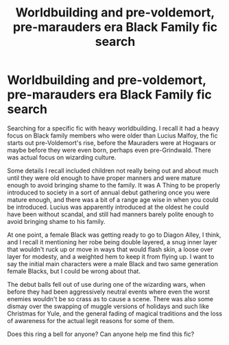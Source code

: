 #+TITLE: Worldbuilding and pre-voldemort, pre-marauders era Black Family fic search

* Worldbuilding and pre-voldemort, pre-marauders era Black Family fic search
:PROPERTIES:
:Author: ShadowSylph
:Score: 3
:DateUnix: 1613959753.0
:DateShort: 2021-Feb-22
:FlairText: What's That Fic?
:END:
Searching for a specific fic with heavy worldbuilding. I recall it had a heavy focus on Black family members who were older than Lucius Malfoy, the fic starts out pre-Voldemort's rise, before the Mauraders were at Hogwars or maybe before they were even born, perhaps even pre-Grindwald. There was actual focus on wizarding culture.

Some details I recall included children not really being out and about much until they were old enough to have proper manners and were mature enough to avoid bringing shame to the family. It was A Thing to be properly introduced to society in a sort of annual debut gathering once you were mature enough, and there was a bit of a range age wise in when you could be introduced. Lucius was apparently introduced at the oldest he could have been without scandal, and still had manners barely polite enough to avoid bringing shame to his family.

At one point, a female Black was getting ready to go to Diagon Alley, I think, and I recall it mentioning her robe being double layered, a snug inner layer that wouldn't ruck up or move in ways that would flash skin, a loose over layer for modesty, and a weighted hem to keep it from flying up. I want to say the initial main characters were a male Black and two same generation female Blacks, but I could be wrong about that.

The debut balls fell out of use during one of the wizarding wars, when before they had been aggressively neutral events where even the worst enemies wouldn't be so crass as to cause a scene. There was also some dismay over the swapping of muggle versions of holidays and such like Christmas for Yule, and the general fading of magical traditions and the loss of awareness for the actual legit reasons for some of them.

Does this ring a bell for anyone? Can anyone help me find this fic?

